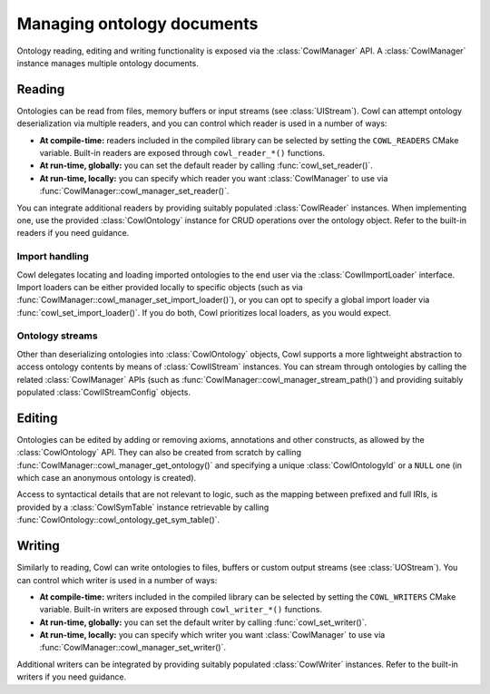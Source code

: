 .. _crud:

===========================
Managing ontology documents
===========================

Ontology reading, editing and writing functionality is exposed via the :class:`CowlManager` API.
A :class:`CowlManager` instance manages multiple ontology documents.

.. doxygenstruct:: CowlManager

.. _reading:

Reading
=======

Ontologies can be read from files, memory buffers or input streams (see :class:`UIStream`).
Cowl can attempt ontology deserialization via multiple readers, and you can control which reader
is used in a number of ways:

- **At compile-time:** readers included in the compiled library can be selected
  by setting the ``COWL_READERS`` CMake variable. Built-in readers are exposed through
  ``cowl_reader_*()`` functions.
- **At run-time, globally:** you can set the default reader by calling :func:`cowl_set_reader()`.
- **At run-time, locally:** you can specify which reader you want :class:`CowlManager` to use
  via :func:`CowlManager::cowl_manager_set_reader()`.

You can integrate additional readers by providing suitably populated :class:`CowlReader` instances.
When implementing one, use the provided :class:`CowlOntology` instance for CRUD operations over
the ontology object. Refer to the built-in readers if you need guidance.

.. doxygenstruct:: CowlReader

.. _import:

Import handling
---------------

Cowl delegates locating and loading imported ontologies to the end user via the
:class:`CowlImportLoader` interface. Import loaders can be either provided locally
to specific objects (such as via :func:`CowlManager::cowl_manager_set_import_loader()`),
or you can opt to specify a global import loader via :func:`cowl_set_import_loader()`.
If you do both, Cowl prioritizes local loaders, as you would expect.

.. doxygenstruct:: CowlImportLoader

Ontology streams
----------------

Other than deserializing ontologies into :class:`CowlOntology` objects, Cowl supports a more
lightweight abstraction to access ontology contents by means of :class:`CowlIStream` instances.
You can stream through ontologies by calling the related :class:`CowlManager` APIs
(such as :func:`CowlManager::cowl_manager_stream_path()`) and providing suitably populated
:class:`CowlIStreamConfig` objects.

.. doxygenstruct:: CowlIStream
.. doxygenstruct:: CowlIStreamConfig

Editing
=======

Ontologies can be edited by adding or removing axioms, annotations and other constructs,
as allowed by the :class:`CowlOntology` API. They can also be created from scratch by calling
:func:`CowlManager::cowl_manager_get_ontology()` and specifying a unique :class:`CowlOntologyId`
or a ``NULL`` one (in which case an anonymous ontology is created).

Access to syntactical details that are not relevant to logic, such as the mapping
between prefixed and full IRIs, is provided by a :class:`CowlSymTable` instance
retrievable by calling :func:`CowlOntology::cowl_ontology_get_sym_table()`.

.. doxygenstruct:: CowlSymTable

.. _writing:

Writing
=======

Similarly to reading, Cowl can write ontologies to files, buffers or custom output streams
(see :class:`UOStream`). You can control which writer is used in a number of ways:

- **At compile-time:** writers included in the compiled library can be selected
  by setting the ``COWL_WRITERS`` CMake variable. Built-in writers are exposed through
  ``cowl_writer_*()`` functions.
- **At run-time, globally:** you can set the default writer by calling :func:`cowl_set_writer()`.
- **At run-time, locally:** you can specify which writer you want :class:`CowlManager` to use
  via :func:`CowlManager::cowl_manager_set_writer()`.

Additional writers can be integrated by providing suitably populated :class:`CowlWriter` instances.
Refer to the built-in writers if you need guidance.

.. doxygenstruct:: CowlWriter
